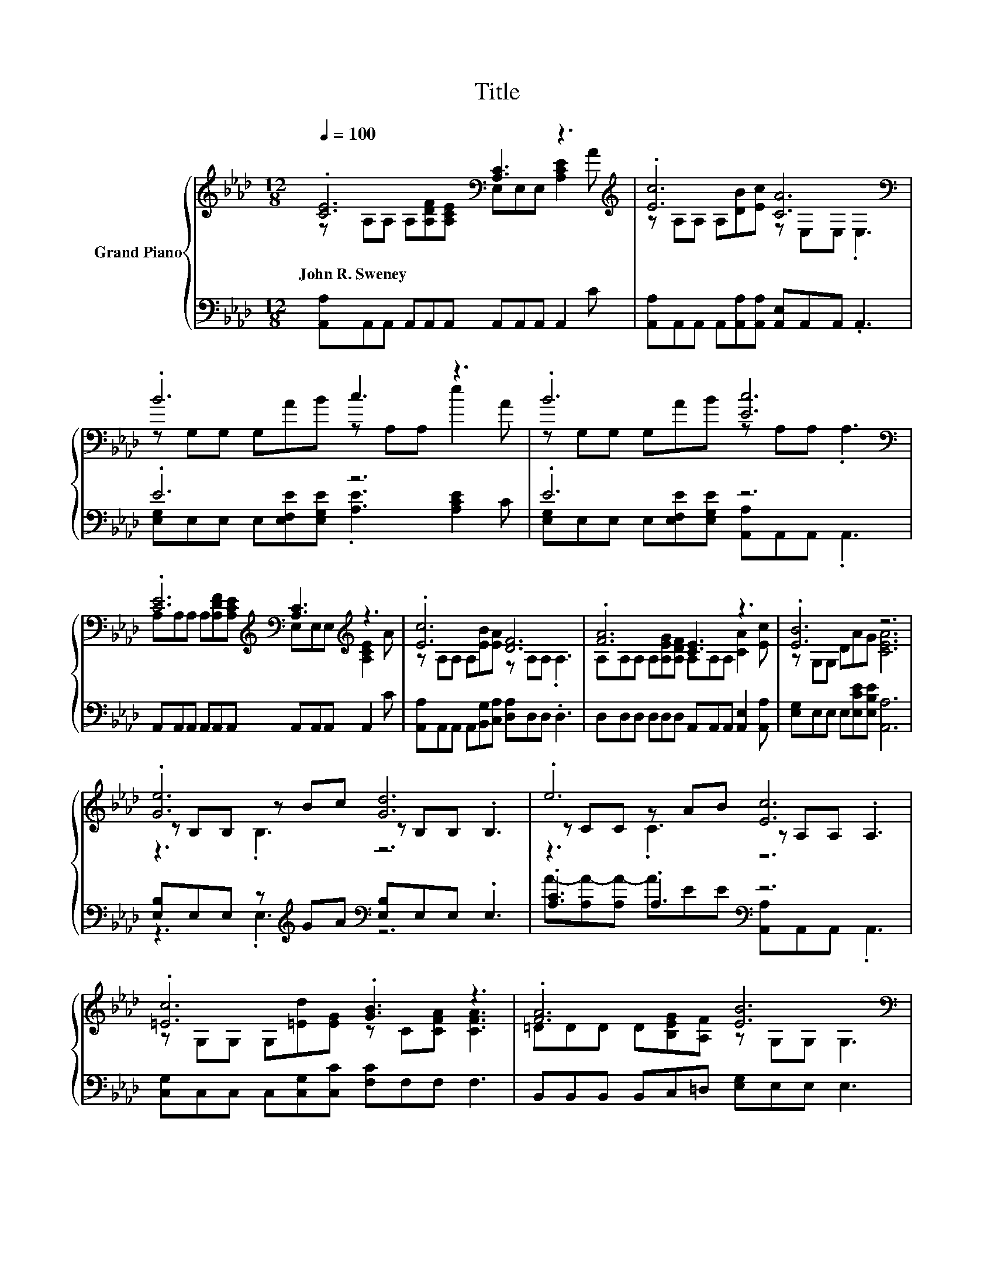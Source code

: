 X:1
T:Title
%%score { ( 1 2 5 ) | ( 3 4 ) }
L:1/8
Q:1/4=100
M:12/8
K:Ab
V:1 treble nm="Grand Piano"
V:2 treble 
V:5 treble 
V:3 bass 
V:4 bass 
V:1
 .[CE]6[K:bass] [A,C]3 z3[K:treble] | .[Ec]6 [CA]6[K:bass] | .B6 c3 z3 | .B6 [Ec]6[K:bass] | %4
w: John~R.~Sweney *||||
 .[CE]6[K:treble][K:bass] [A,C]3[K:treble] z3 | .[Ec]6 [DF]6 | .[FA]6 [CE]3 z3 | .[EB]6 z6 | %8
w: ||||
 .[Ge]6 [Gd]6 | .e6 [Ec]6 | .[=Ec]6 .[GB]3 z3 | .[FA]6 [EB]6[K:bass] | %12
w: ||||
 .[CE]6[K:treble][K:bass] [A,C]3[K:treble] z3 | .[Ec]6 [DF]6 | .[FA]6 [CE]3 z3 | .[EB]6 z6 |] %16
w: ||||
V:2
 z A,A, A,[A,DF][K:bass][A,CE] E,E,E, [A,CE]2[K:treble] A | z A,A, A,[DB][Ec] z[K:bass] E,E, .E,3 | %2
 z G,G, G,AB z A,A, e2 A | z G,G, G,AB z[K:bass] A,A, .A,3 | %4
 A,A,A, A,[K:treble][A,DF][A,CE][K:bass] E,E,E,[K:treble] [A,CE]2 A | %5
 z A,A, A,[EB][EA] z A,A, .A,3 | A,A,A, A,[A,EG][A,DF] A,A,A, [CA]2 [Ec] | z G,G, DAG [CEA]6 | %8
 z B,B, z Bc z B,B, .B,3 | z CC z AB z A,A, .A,3 | z G,G, G,[=Ed][EG] z C[CFA] [CFA]3 | %11
 =DDD D[B,EG][A,F] z[K:bass] G,G, G,3 | %12
 A,A,A, A,[K:treble][A,DF][A,CE][K:bass] E,E,E,[K:treble] [A,CE]2 A | %13
 z A,A, A,[EB][EA] z A,A, .A,3 | A,A,A, A,[A,EG][A,DF] A,A,A, [CA]2 [Ec] | %15
 z G,G, D[CEA][B,EG] [A,CEA]6 |] %16
V:3
 [A,,A,]A,,A,, A,,A,,A,, A,,A,,A,, A,,2 C | [A,,A,]A,,A,, A,,[A,,A,][A,,A,] [A,,E,]A,,A,, .A,,3 | %2
 .E6 z6 | .E6 z6 | A,,A,,A,, A,,A,,A,, A,,A,,A,, A,,2 C | %5
 [A,,A,]A,,A,, A,,[B,,G,][C,A,] [D,A,]D,D, .D,3 | D,D,D, D,D,D, A,,A,,A,, [A,,E,]2 [A,,A,] | %7
 [E,G,]E,E, E,[E,CE][E,B,E] [A,,A,]6 | [E,B,]E,E, z[K:treble] GA[K:bass] [E,B,]E,E, .E,3 | %9
 .[A,C]3 .A,3[K:bass] z6 | [C,G,]C,C, C,[C,G,][C,C] [F,C]F,F, F,3 | %11
 B,,B,,B,, B,,C,=D, [E,G,]E,E, E,3 | A,,A,,A,, A,,A,,A,, A,,A,,A,, A,,2 C | %13
 [A,,A,]A,,A,, A,,[B,,G,][C,A,] [D,A,]D,D, .D,3 | D,D,D, D,D,D, A,,A,,A,, [A,,E,]2 [A,,A,] | %15
 [E,G,]E,E, E,E,E, A,,6 |] %16
V:4
 x12 | x12 | [E,G,]E,E, E,[E,F,E][E,G,E] .[A,E]3 [A,CE]2 C | %3
 [E,G,]E,E, E,[E,F,E][E,G,E] [A,,A,]A,,A,, .A,,3 | x12 | x12 | x12 | x12 | %8
 z3 .E,3[K:treble][K:bass] z6 | A-[A,A-][A,A-] AEE[K:bass] [A,,A,]A,,A,, .A,,3 | x12 | x12 | x12 | %13
 x12 | x12 | x12 |] %16
V:5
 x5[K:bass] x6[K:treble] x | x7[K:bass] x5 | x12 | x7[K:bass] x5 | %4
 x4[K:treble] x2[K:bass] x3[K:treble] x3 | x12 | x12 | x12 | z3 .B,3 z6 | z3 .C3 z6 | x12 | %11
 x7[K:bass] x5 | x4[K:treble] x2[K:bass] x3[K:treble] x3 | x12 | x12 | x12 |] %16

